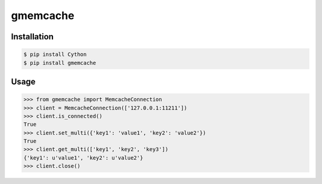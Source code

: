 gmemcache
=========

Installation
------------

.. code-block:: bash

    $ pip install Cython
    $ pip install gmemcache


Usage
-----

.. code-block:: python

    >>> from gmemcache import MemcacheConnection
    >>> client = MemcacheConnection(['127.0.0.1:11211'])
    >>> client.is_connected()
    True
    >>> client.set_multi({'key1': 'value1', 'key2': 'value2'})
    True
    >>> client.get_multi(['key1', 'key2', 'key3'])
    {'key1': u'value1', 'key2': u'value2'}
    >>> client.close()
